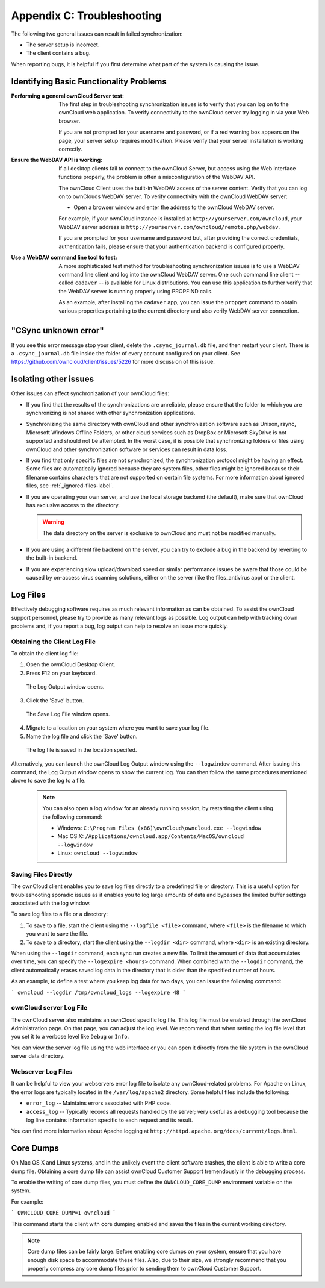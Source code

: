 Appendix C: Troubleshooting
===========================

The following two general issues can result in failed synchronization:

- The server setup is incorrect.
- The client contains a bug. 

When reporting bugs, it is helpful if you first determine what part of the
system is causing the issue.

Identifying Basic Functionality Problems
----------------------------------------

:Performing a general ownCloud Server test:
  The first step in troubleshooting synchronization issues is to verify that
  you can log on to the ownCloud web application. To verify connectivity to the
  ownCloud server try logging in via your Web browser.
  
  If you are not prompted for your username and password, or if a red warning
  box appears on the page, your server setup requires modification. Please verify
  that your server installation is working correctly.

:Ensure the WebDAV API is working:
  If all desktop clients fail to connect to the ownCloud Server, but access
  using the Web interface functions properly, the problem is often a
  misconfiguration of the WebDAV API.

  The ownCloud Client uses the built-in WebDAV access of the server content.
  Verify that you can log on to ownClouds WebDAV server. To verify connectivity
  with the ownCloud WebDAV server:

  - Open a browser window and enter the address to the ownCloud WebDAV server. 

  For example, if your ownCloud instance is installed at
  ``http://yourserver.com/owncloud``, your WebDAV server address is
  ``http://yourserver.com/owncloud/remote.php/webdav``.

  If you are prompted for your username and password but, after providing the
  correct credentials, authentication fails, please ensure that your
  authentication backend is configured properly.

:Use a WebDAV command line tool to test:  
  A more sophisticated test method for troubleshooting synchronization issues
  is to use a WebDAV command line client and log into the ownCloud WebDAV server.
  One such command line client -- called ``cadaver`` -- is available for Linux
  distributions. You can use this application to further verify that the WebDAV
  server is running properly using PROPFIND calls.  

  As an example, after installing the ``cadaver`` app, you can issue the
  ``propget`` command to obtain various properties pertaining to the current
  directory and also verify WebDAV server connection.
  
"CSync unknown error"
---------------------

If you see this error message stop your client, delete the ``.csync_journal.db`` file, and then restart your client. There is a  ``.csync_journal.db`` file inside the folder of every account configured on your client. See https://github.com/owncloud/client/issues/5226 for more discussion of this issue.


Isolating other issues
----------------------

Other issues can affect synchronization of your ownCloud files:

- If you find that the results of the synchronizations are unreliable, please
  ensure that the folder to which you are synchronizing is not shared with
  other synchronization applications.

- Synchronizing the same directory with ownCloud and other synchronization
  software such as Unison, rsync, Microsoft Windows Offline Folders, or other
  cloud services such as DropBox or Microsoft SkyDrive is not supported and
  should not be attempted. In the worst case, it is possible that synchronizing
  folders or files using ownCloud and other synchronization software or
  services can result in data loss.

- If you find that only specific files are not synrchronized, the
  synchronization protocol might be having an effect. Some files are
  automatically ignored because they are system files, other files might be
  ignored because their filename contains characters that are not supported on
  certain file systems. For more information about ignored files, see
  :ref:`_ignored-files-label`.

- If you are operating your own server, and use the local storage backend (the
  default), make sure that ownCloud has exclusive access to the directory.

  .. warning:: The data directory on the server is exclusive to ownCloud and must not be modified manually.

- If you are using a different file backend on the server, you can try to exclude a bug in the
  backend by reverting to the built-in backend.

- If you are experiencing slow upload/download speed or similar performance issues
  be aware that those could be caused by on-access virus scanning solutions, either
  on the server (like the files_antivirus app) or the client.

Log Files
---------

Effectively debugging software requires as much relevant information as can be
obtained.  To assist the ownCloud support personnel, please try to provide as
many relevant logs as possible. Log output can help  with tracking down
problems and, if you report a bug, log output can help to resolve an issue more
quickly.

Obtaining the Client Log File
~~~~~~~~~~~~~~~~~~~~~~~~~~~~~

To obtain the client log file:

1. Open the ownCloud Desktop Client.

2. Press F12 on your keyboard.

  The Log Output window opens.

  .. image:: images/log_output_window.png

3. Click the 'Save' button.

  The Save Log File window opens.

  .. image:: images/save_log_file.png

4. Migrate to a location on your system where you want to save your log file.

5. Name the log file and click the 'Save' button.

  The log file is saved in the location specifed.

Alternatively, you can launch the ownCloud Log Output window using the
``--logwindow`` command. After issuing this command, the Log Output window
opens to show the current log. You can then follow the same procedures
mentioned above to save the log to a file.

  .. note:: You can also open a log window for an already running session, by
     restarting the client using the following command:

     * Windows: ``C:\Program Files (x86)\ownCloud\owncloud.exe --logwindow``
     * Mac OS X: ``/Applications/owncloud.app/Contents/MacOS/owncloud --logwindow``
     * Linux: ``owncloud --logwindow``

Saving Files Directly
~~~~~~~~~~~~~~~~~~~~~

The ownCloud client enables you to save log files directly to a predefined file
or directory.  This is a useful option for troubleshooting sporadic issues as
it enables you to log large amounts of data and bypasses the limited buffer
settings associated with the log window.

To save log files to a file or a directory:

1. To save to a file, start the client using the ``--logfile <file>`` command,
   where ``<file>`` is the filename to which you want to save the file.

2. To save to a directory, start the client using the ``--logdir <dir>`` command, where ``<dir>``
   is an existing directory.

When using the ``--logdir`` command, each sync run creates a new file. To limit
the amount of data that accumulates over time, you can specify the
``--logexpire <hours>`` command. When combined with the ``--logdir`` command,
the client automatically erases saved log data in the directory that is older
than the specified number of hours.

As an example, to define a test where you keep log data for two days, you can
issue the following command:

```
owncloud --logdir /tmp/owncloud_logs --logexpire 48
```

ownCloud server Log File
~~~~~~~~~~~~~~~~~~~~~~~~

The ownCloud server also maintains an ownCloud specific log file. This log file
must be enabled through the ownCloud Administration page. On that page, you can
adjust the log level. We recommend that when setting the log file level that
you set it to a verbose level like ``Debug`` or ``Info``.
  
You can view the server log file using the web interface or you can open it
directly from the file system in the ownCloud server data directory.

.. todo:: Need more information on this.  How is the log file accessed?
   Need to explore procedural steps in access and in saving this file ... similar
   to how the log file is managed for the client.  Perhaps it is detailed in the
   Admin Guide and a link should be provided from here.  I will look into that
   when I begin heavily editing the Admin Guide.

Webserver Log Files
~~~~~~~~~~~~~~~~~~~

It can be helpful to view your webservers error log file to isolate any
ownCloud-related problems. For Apache on Linux, the error logs are typically
located in the ``/var/log/apache2`` directory. Some helpful files include the
following:

- ``error_log`` -- Maintains errors associated with PHP code. 
- ``access_log`` -- Typically records all requests handled by the server; very
  useful as a debugging tool because the log line contains information specific
  to each request and its result.
  
You can find more information about Apache logging at
``http://httpd.apache.org/docs/current/logs.html``.

Core Dumps
----------

On Mac OS X and Linux systems, and in the unlikely event the client software
crashes, the client is able to write a core dump file.  Obtaining a core dump
file can assist ownCloud Customer Support tremendously in the debugging
process. 

To enable the writing of core dump files, you must define the
``OWNCLOUD_CORE_DUMP`` environment variable on the system.

For example:

```
OWNCLOUD_CORE_DUMP=1 owncloud
```

This command starts the client with core dumping enabled and saves the files in
the current working directory.  

.. note:: Core dump files can be fairly large.  Before enabling core dumps on
   your system, ensure that you have enough disk space to accommodate these files.
   Also, due to their size, we strongly recommend that you properly compress any
   core dump files prior to sending them to ownCloud Customer Support.
